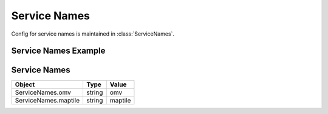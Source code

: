 Service Names
=============
Config for service names is maintained in :class:`ServiceNames`.

Service Names Example
---------------------

.. jupyter-execute::

    from here_map_widget import Map, Platform, MapTile
    from here_map_widget import ServiceNames, MapTileUrl
    import os

    services_config = {
        ServiceNames.maptile: {
            MapTileUrl.scheme: "https",
            MapTileUrl.host: "maps.ls.hereapi.com",
            MapTileUrl.path: "maptile/2.1",
        }
    }

    platform = Platform(api_key=os.environ["LS_API_KEY"], services_config=services_config)

Service Names
-------------

================================================    ============   ================================================
Object                                              Type           Value
================================================    ============   ================================================
ServiceNames.omv                                    string         omv
ServiceNames.maptile                                string         maptile
================================================    ============   ================================================